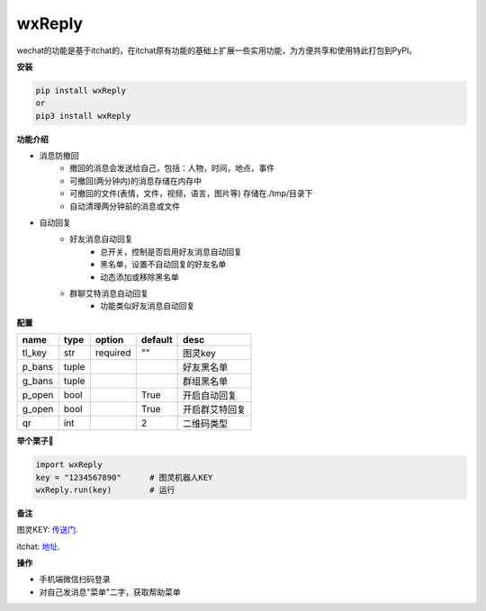 wxReply
=======


wechat的功能是基于itchat的，在itchat原有功能的基础上扩展一些实用功能，为方便共享和使用特此打包到PyPI。

**安装**

.. code:: bash

    pip install wxReply
    or
    pip3 install wxReply

**功能介绍**

- 消息防撤回
    - 撤回的消息会发送给自己，包括：人物，时间，地点，事件
    - 可撤回(两分钟内)的消息存储在内存中
    - 可撤回的文件(表情，文件，视频，语言，图片等) 存储在./tmp/目录下
    - 自动清理两分钟前的消息或文件
- 自动回复
    - 好友消息自动回复
        - 总开关，控制是否启用好友消息自动回复
        - 黑名单，设置不自动回复的好友名单
        - 动态添加或移除黑名单
    - 群聊艾特消息自动回复
        - 功能类似好友消息自动回复


**配置**

+----------+----------+----------+----------+-----------------+
|   name   |   type   |  option  |  default |      desc       |
+==========+==========+==========+==========+=================+
|  tl_key  |    str   | required |    ""    |      图灵key    |
+----------+----------+----------+----------+-----------------+
|  p_bans  |   tuple  |          |          |   好友黑名单    |
+----------+----------+----------+----------+-----------------+
|  g_bans  |   tuple  |          |          |   群组黑名单    |
+----------+----------+----------+----------+-----------------+
|  p_open  |   bool   |          |   True   |   开启自动回复  |
+----------+----------+----------+----------+-----------------+
|  g_open  |  bool    |          |   True   |  开启群艾特回复 |
+----------+----------+----------+----------+-----------------+
|  qr      |  int     |          |    2     |    二维码类型   |
+----------+----------+----------+----------+-----------------+


**举个栗子🌰**

.. code:: python

    import wxReply
    key = "1234567890"      # 图灵机器人KEY
    wxReply.run(key)        # 运行


**备注**

图灵KEY: 传送门_.

.. _传送门: http://www.tuling123.com

itchat: 地址_.

.. _地址: https://pypi.python.org/pypi/itchat/1.3.10

**操作**

- 手机端微信扫码登录
- 对自己发消息"菜单"二字，获取帮助菜单

